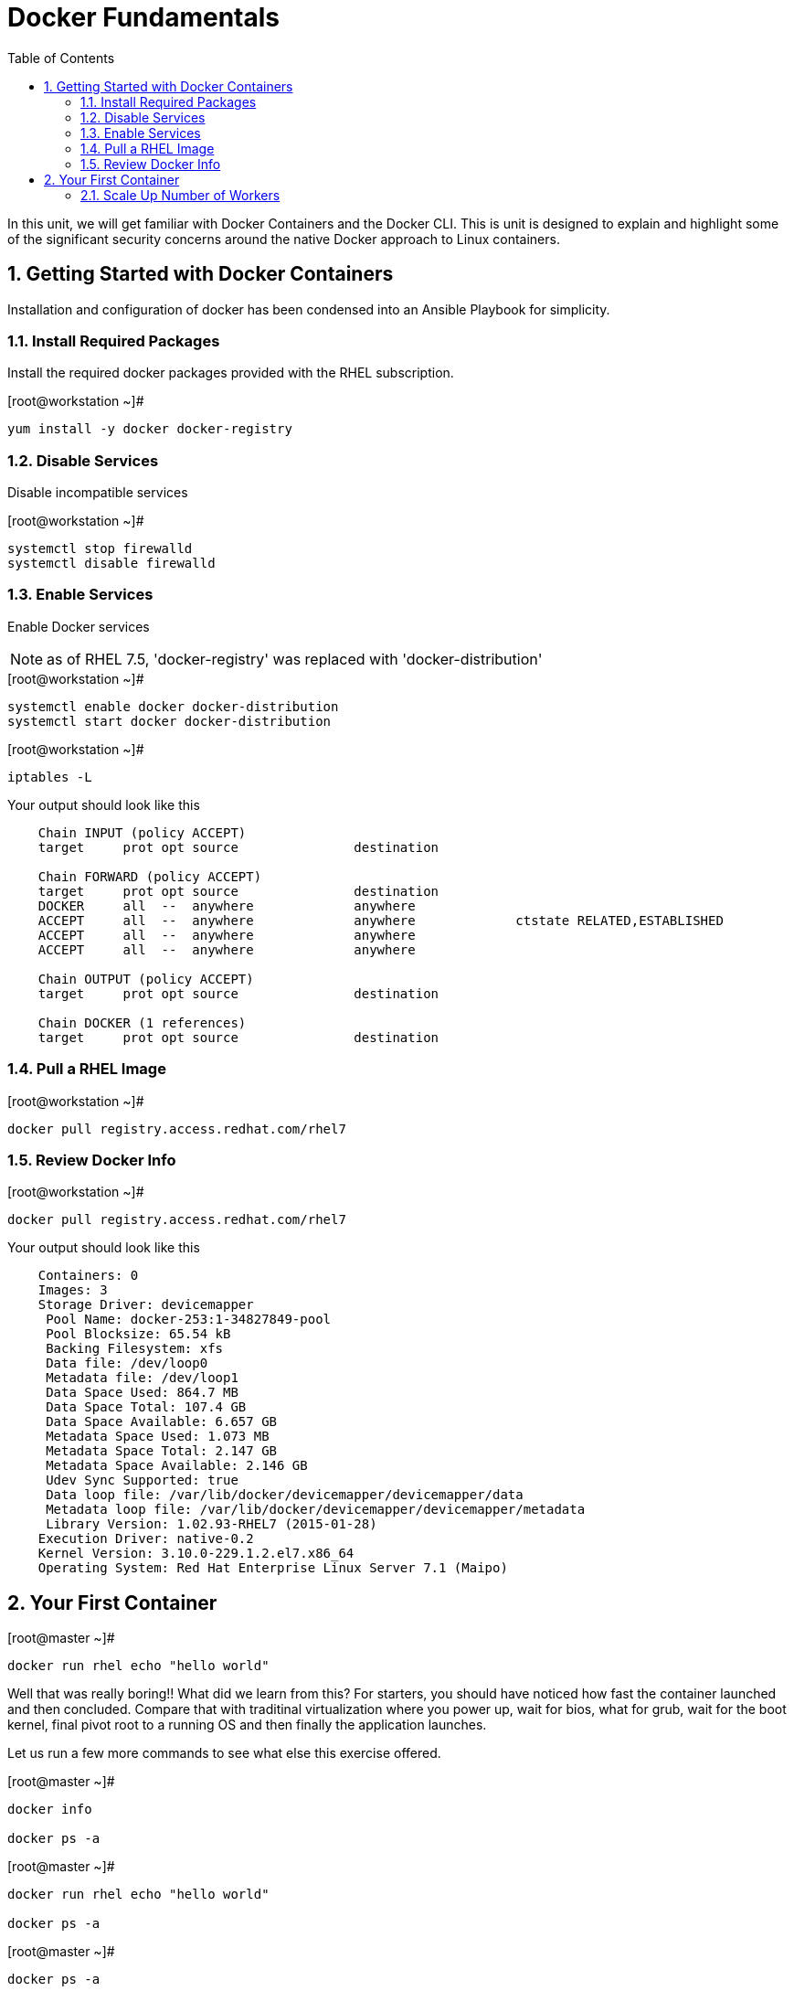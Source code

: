 :sectnums:
:sectnumlevels: 2
ifdef::env-github[]
:tip-caption: :bulb:
:note-caption: :information_source:
:important-caption: :heavy_exclamation_mark:
:caution-caption: :fire:
:warning-caption: :warning:
endif::[]

:toc:

= Docker Fundamentals

In this unit, we will get familiar with Docker Containers and the Docker CLI.  This is unit is designed to explain and highlight 
some of the significant security concerns around the native Docker approach to Linux containers.

== Getting Started with Docker Containers

Installation and configuration of docker has been condensed into an Ansible Playbook for simplicity.


=== Install Required Packages
Install the required docker packages provided with the RHEL subscription.

.[root@workstation ~]#
----
yum install -y docker docker-registry
----

=== Disable Services

Disable incompatible services

.[root@workstation ~]#
----
systemctl stop firewalld
systemctl disable firewalld
----

=== Enable Services

Enable Docker services

NOTE: as of RHEL 7.5, 'docker-registry' was replaced with 'docker-distribution'

.[root@workstation ~]#
----
systemctl enable docker docker-distribution
systemctl start docker docker-distribution
----

.[root@workstation ~]#
----
iptables -L
----

.Your output should look like this
[source,indent=4]
----
Chain INPUT (policy ACCEPT)
target     prot opt source               destination         

Chain FORWARD (policy ACCEPT)
target     prot opt source               destination         
DOCKER     all  --  anywhere             anywhere            
ACCEPT     all  --  anywhere             anywhere             ctstate RELATED,ESTABLISHED
ACCEPT     all  --  anywhere             anywhere            
ACCEPT     all  --  anywhere             anywhere            

Chain OUTPUT (policy ACCEPT)
target     prot opt source               destination         

Chain DOCKER (1 references)
target     prot opt source               destination
----

=== Pull a RHEL Image

.[root@workstation ~]#
----
docker pull registry.access.redhat.com/rhel7
----

=== Review Docker Info

.[root@workstation ~]#
----
docker pull registry.access.redhat.com/rhel7
----

.Your output should look like this
[source,indent=4]
----
Containers: 0
Images: 3
Storage Driver: devicemapper
 Pool Name: docker-253:1-34827849-pool
 Pool Blocksize: 65.54 kB
 Backing Filesystem: xfs
 Data file: /dev/loop0
 Metadata file: /dev/loop1
 Data Space Used: 864.7 MB
 Data Space Total: 107.4 GB
 Data Space Available: 6.657 GB
 Metadata Space Used: 1.073 MB
 Metadata Space Total: 2.147 GB
 Metadata Space Available: 2.146 GB
 Udev Sync Supported: true
 Data loop file: /var/lib/docker/devicemapper/devicemapper/data
 Metadata loop file: /var/lib/docker/devicemapper/devicemapper/metadata
 Library Version: 1.02.93-RHEL7 (2015-01-28)
Execution Driver: native-0.2
Kernel Version: 3.10.0-229.1.2.el7.x86_64
Operating System: Red Hat Enterprise Linux Server 7.1 (Maipo)
----

== Your First Container

.[root@master ~]#
----
docker run rhel echo "hello world"
----

Well that was really boring!! What did we learn from this?  For starters, you should have noticed how fast the container launched and then concluded.  Compare that with traditinal virtualization where you power up, wait for bios, what for grub, wait for the boot kernel, final pivot root to a running OS and then finally the application launches.

Let us run a few more commands to see what else this exercise offered.

.[root@master ~]#
----
docker info

docker ps -a
----


.[root@master ~]#
----
docker run rhel echo "hello world"

docker ps -a
----


.[root@master ~]#
----
docker ps -a

docker rm <CONTAINER-ID> <CONTAINER-ID>

docker info
----

.[root@master ~]#
----
docker run -v /usr/sbin:/usr/sbin --rm rhel /usr/sbin/ip addr show eth0
----

.Your output should look like this
[source,indent=4]
----
4: eth0: <NO-CARRIER,BROADCAST,UP,LOWER_UP> mtu 1500 qdisc noqueue state DOWN 
    link/ether 02:42:ac:11:00:01 brd ff:ff:ff:ff:ff:ff
    inet 172.17.0.1/16 scope global eth0
       valid_lft forever preferred_lft forever
    inet6 fe80::42:acff:fe11:1/64 scope link tentative 
       valid_lft forever preferred_lft forever
----




[discrete]
== End of Unit

link:../OCP-Workshop.adoc[Return to TOC]

////
Always end files with a blank line to avoid include problems.
////
=== Scale Up Number of Workers
252
